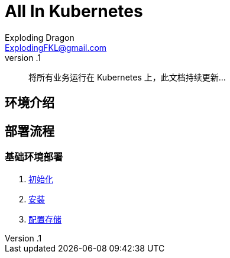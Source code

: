 = All In Kubernetes
Exploding Dragon <ExplodingFKL@gmail.com>
v.1

:toc:

:homepage: https://gitlab.open-edgn.cn/document/all-in-kubernetes

> 将所有业务运行在 Kubernetes 上，此文档持续更新...

== 环境介绍

== 部署流程

=== 基础环境部署



1. link:./00-init/README.adoc[初始化]
2. link:./01-install/README.adoc[安装]
3. link:./02-storage/README.adoc[配置存储]
